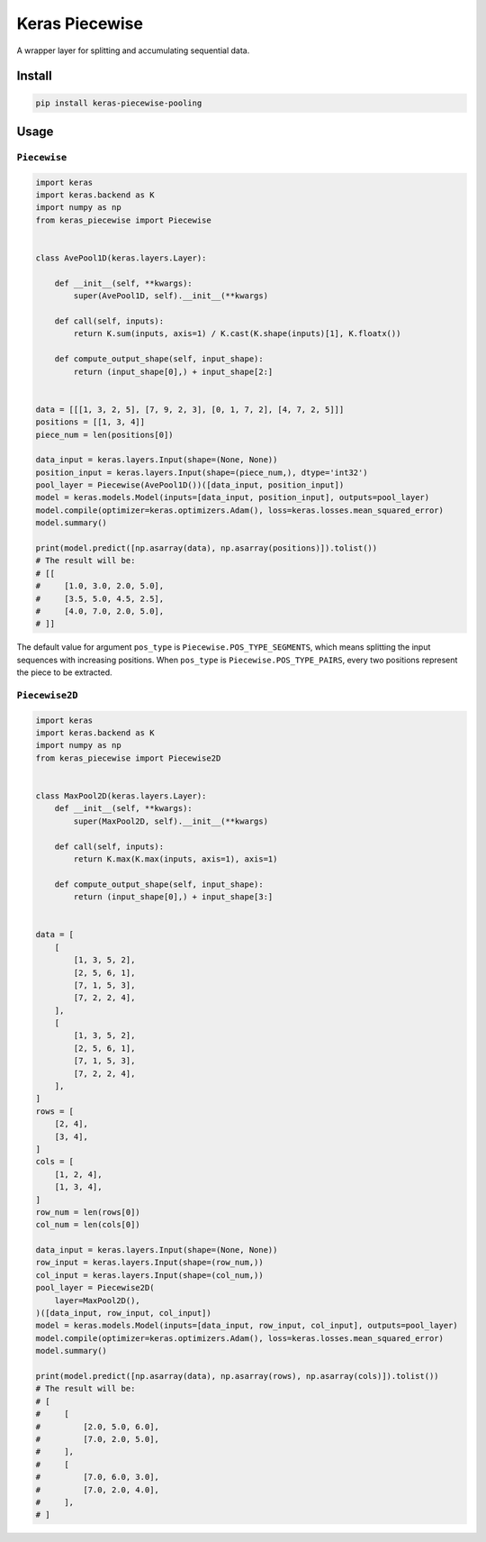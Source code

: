 
Keras Piecewise
===============


.. image:: https://travis-ci.org/CyberZHG/keras-piecewise.svg
   :target: https://travis-ci.org/CyberZHG/keras-piecewise
   :alt: Travis


.. image:: https://coveralls.io/repos/github/CyberZHG/keras-piecewise/badge.svg?branch=master
   :target: https://coveralls.io/github/CyberZHG/keras-piecewise
   :alt: Coverage


.. image:: https://img.shields.io/pypi/pyversions/keras-piecewise.svg
   :target: https://pypi.org/project/keras-piecewise/
   :alt: PyPI


A wrapper layer for splitting and accumulating sequential data.


.. image:: https://user-images.githubusercontent.com/853842/45488448-07e08e80-b794-11e8-8b67-ae650aa017b5.png
   :target: https://user-images.githubusercontent.com/853842/45488448-07e08e80-b794-11e8-8b67-ae650aa017b5.png
   :alt: 


Install
-------

.. code-block:: bash

   pip install keras-piecewise-pooling

Usage
-----

``Piecewise``
^^^^^^^^^^^^^^^^^

.. code-block:: python

   import keras
   import keras.backend as K
   import numpy as np
   from keras_piecewise import Piecewise


   class AvePool1D(keras.layers.Layer):

       def __init__(self, **kwargs):
           super(AvePool1D, self).__init__(**kwargs)

       def call(self, inputs):
           return K.sum(inputs, axis=1) / K.cast(K.shape(inputs)[1], K.floatx())

       def compute_output_shape(self, input_shape):
           return (input_shape[0],) + input_shape[2:]


   data = [[[1, 3, 2, 5], [7, 9, 2, 3], [0, 1, 7, 2], [4, 7, 2, 5]]]
   positions = [[1, 3, 4]]
   piece_num = len(positions[0])

   data_input = keras.layers.Input(shape=(None, None))
   position_input = keras.layers.Input(shape=(piece_num,), dtype='int32')
   pool_layer = Piecewise(AvePool1D())([data_input, position_input])
   model = keras.models.Model(inputs=[data_input, position_input], outputs=pool_layer)
   model.compile(optimizer=keras.optimizers.Adam(), loss=keras.losses.mean_squared_error)
   model.summary()

   print(model.predict([np.asarray(data), np.asarray(positions)]).tolist())
   # The result will be:
   # [[
   #     [1.0, 3.0, 2.0, 5.0],
   #     [3.5, 5.0, 4.5, 2.5],
   #     [4.0, 7.0, 2.0, 5.0],
   # ]]

The default value for argument ``pos_type`` is ``Piecewise.POS_TYPE_SEGMENTS``\ , which means splitting the input sequences with increasing positions. When ``pos_type`` is ``Piecewise.POS_TYPE_PAIRS``\ , every two positions represent the piece to be extracted.

``Piecewise2D``
^^^^^^^^^^^^^^^^^^^

.. code-block:: python

   import keras
   import keras.backend as K
   import numpy as np
   from keras_piecewise import Piecewise2D


   class MaxPool2D(keras.layers.Layer):
       def __init__(self, **kwargs):
           super(MaxPool2D, self).__init__(**kwargs)

       def call(self, inputs):
           return K.max(K.max(inputs, axis=1), axis=1)

       def compute_output_shape(self, input_shape):
           return (input_shape[0],) + input_shape[3:]


   data = [
       [
           [1, 3, 5, 2],
           [2, 5, 6, 1],
           [7, 1, 5, 3],
           [7, 2, 2, 4],
       ],
       [
           [1, 3, 5, 2],
           [2, 5, 6, 1],
           [7, 1, 5, 3],
           [7, 2, 2, 4],
       ],
   ]
   rows = [
       [2, 4],
       [3, 4],
   ]
   cols = [
       [1, 2, 4],
       [1, 3, 4],
   ]
   row_num = len(rows[0])
   col_num = len(cols[0])

   data_input = keras.layers.Input(shape=(None, None))
   row_input = keras.layers.Input(shape=(row_num,))
   col_input = keras.layers.Input(shape=(col_num,))
   pool_layer = Piecewise2D(
       layer=MaxPool2D(),
   )([data_input, row_input, col_input])
   model = keras.models.Model(inputs=[data_input, row_input, col_input], outputs=pool_layer)
   model.compile(optimizer=keras.optimizers.Adam(), loss=keras.losses.mean_squared_error)
   model.summary()

   print(model.predict([np.asarray(data), np.asarray(rows), np.asarray(cols)]).tolist())
   # The result will be:
   # [
   #     [
   #         [2.0, 5.0, 6.0],
   #         [7.0, 2.0, 5.0],
   #     ],
   #     [
   #         [7.0, 6.0, 3.0],
   #         [7.0, 2.0, 4.0],
   #     ],
   # ]
